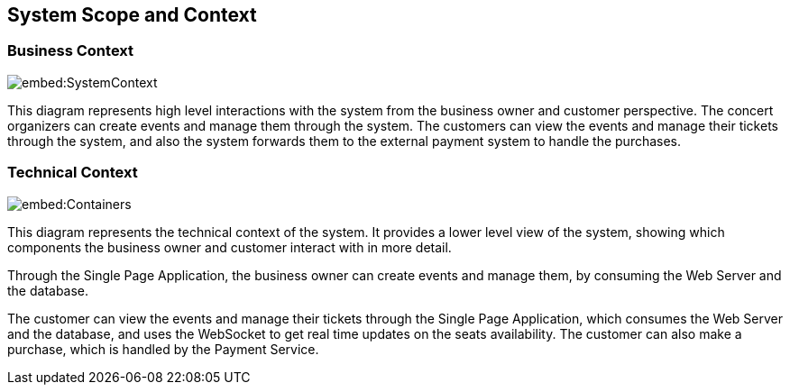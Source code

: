 ifndef::imagesdir[:imagesdir: ../images]

[[section-system-scope-and-context]]
== System Scope and Context




=== Business Context

image::embed:SystemContext[]

This diagram represents high level interactions with the system from the business owner and customer perspective. The concert organizers can create events and manage them through the system. The customers can view the events and manage their tickets through the system, and also the system forwards them to the external payment system to handle the purchases.

=== Technical Context

image::embed:Containers[]

This diagram represents the technical context of the system. It provides a lower level view of the system, showing which components the business owner and customer interact with in more detail.

Through the Single Page Application, the business owner can create events and manage them, by consuming the Web Server and the database.

The customer can view the events and manage their tickets through the Single Page Application, which consumes the Web Server and the database, and uses the WebSocket to get real time updates on the seats availability. The customer can also make a purchase, which is handled by the Payment Service.

